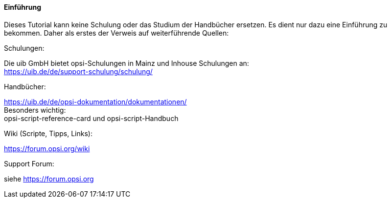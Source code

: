 [[opsi-softwintegration-tutorial-introduction]]
==== Einführung

Dieses Tutorial kann keine Schulung oder das Studium der Handbücher ersetzen. Es dient nur dazu eine Einführung zu bekommen. Daher als erstes der Verweis auf weiterführende Quellen:

.Schulungen:

Die uib GmbH bietet opsi-Schulungen in Mainz und Inhouse Schulungen an: +
https://uib.de/de/support-schulung/schulung/

.Handbücher:

https://uib.de/de/opsi-dokumentation/dokumentationen/ +
Besonders wichtig: +
opsi-script-reference-card und opsi-script-Handbuch

.Wiki (Scripte, Tipps, Links):

https://forum.opsi.org/wiki

.Support Forum:
siehe https://forum.opsi.org
